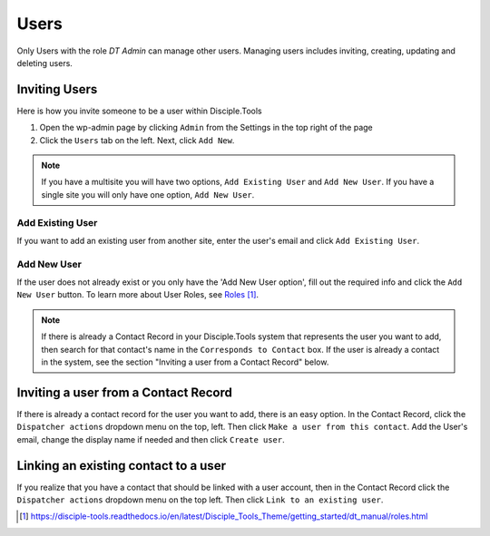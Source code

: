 Users
=====


Only Users with the role `DT Admin` can manage other users. Managing users includes inviting, creating, updating and deleting users.

Inviting Users
--------------
Here is how you invite someone to be a user within Disciple.Tools

1. Open the wp-admin page by clicking ``Admin`` from the Settings |Gear| in the top right of the page

2. Click the ``Users`` tab on the left. Next, click ``Add New``. 

.. note:: If you have a multisite you will have two options, ``Add Existing User`` and ``Add New User``. If you have a single site you will only have one option, ``Add New User``.

Add Existing User
^^^^^^^^^^^^^^^^^
If you want to add an existing user from another site, enter the user's email and click ``Add Existing User``.

Add New User
^^^^^^^^^^^^
If the user does not already exist or you only have the 'Add New User option', fill out the required info and click the ``Add New User`` button. To learn more about User Roles, see `Roles`_.

.. note:: If there is already a Contact Record in your Disciple.Tools system that represents the user you want to add, then search for that contact's name in the ``Corresponds to Contact`` box. If the user is already a contact in the system, see the section "Inviting a user from a Contact Record" below.




Inviting a user from a Contact Record
------------------------------------
If there is already a contact record for the user you want to add, there is an easy option. In the Contact Record, click the ``Dispatcher actions`` dropdown menu on the top, left. Then click ``Make a user from this contact``. Add the User's email, change the display name if needed and then click ``Create user``.


Linking an existing contact to a user
--------------------------------------
If you realize that you have a contact that should be linked with a user account, then in the Contact Record click the ``Dispatcher actions`` dropdown menu on the top left. Then click ``Link to an existing user``.

.. target-notes::

.. _`Roles`: https://disciple-tools.readthedocs.io/en/latest/Disciple_Tools_Theme/getting_started/dt_manual/roles.html

.. |Gear| image:: /Disciple_Tools_Theme/images/Gear.png
